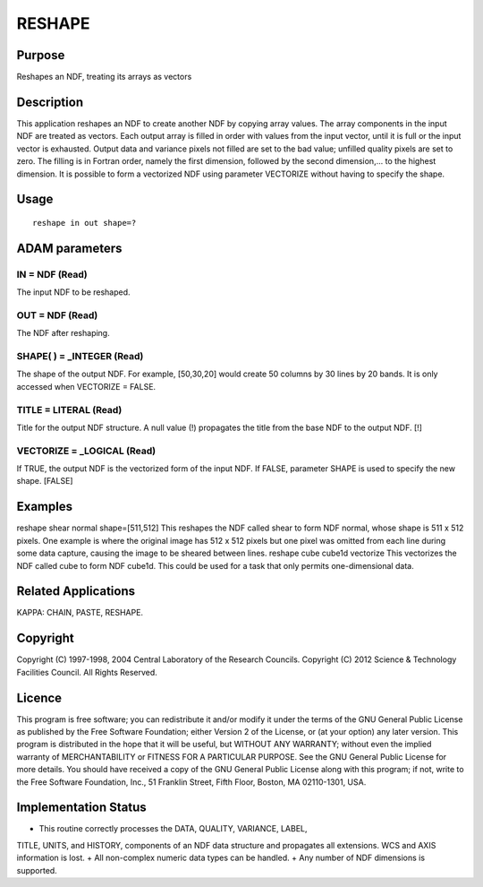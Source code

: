 

RESHAPE
=======


Purpose
~~~~~~~
Reshapes an NDF, treating its arrays as vectors


Description
~~~~~~~~~~~
This application reshapes an NDF to create another NDF by copying
array values. The array components in the input NDF are treated as
vectors. Each output array is filled in order with values from the
input vector, until it is full or the input vector is exhausted.
Output data and variance pixels not filled are set to the bad value;
unfilled quality pixels are set to zero. The filling is in Fortran
order, namely the first dimension, followed by the second
dimension,... to the highest dimension.
It is possible to form a vectorized NDF using parameter VECTORIZE
without having to specify the shape.


Usage
~~~~~


::

    
       reshape in out shape=?
       



ADAM parameters
~~~~~~~~~~~~~~~



IN = NDF (Read)
```````````````
The input NDF to be reshaped.



OUT = NDF (Read)
````````````````
The NDF after reshaping.



SHAPE( ) = _INTEGER (Read)
``````````````````````````
The shape of the output NDF. For example, [50,30,20] would create 50
columns by 30 lines by 20 bands. It is only accessed when VECTORIZE =
FALSE.



TITLE = LITERAL (Read)
``````````````````````
Title for the output NDF structure. A null value (!) propagates the
title from the base NDF to the output NDF. [!]



VECTORIZE = _LOGICAL (Read)
```````````````````````````
If TRUE, the output NDF is the vectorized form of the input NDF. If
FALSE, parameter SHAPE is used to specify the new shape. [FALSE]



Examples
~~~~~~~~
reshape shear normal shape=[511,512]
This reshapes the NDF called shear to form NDF normal, whose shape is
511 x 512 pixels. One example is where the original image has 512 x
512 pixels but one pixel was omitted from each line during some data
capture, causing the image to be sheared between lines.
reshape cube cube1d vectorize
This vectorizes the NDF called cube to form NDF cube1d. This could be
used for a task that only permits one-dimensional data.



Related Applications
~~~~~~~~~~~~~~~~~~~~
KAPPA: CHAIN, PASTE, RESHAPE.


Copyright
~~~~~~~~~
Copyright (C) 1997-1998, 2004 Central Laboratory of the Research
Councils. Copyright (C) 2012 Science & Technology Facilities Council.
All Rights Reserved.


Licence
~~~~~~~
This program is free software; you can redistribute it and/or modify
it under the terms of the GNU General Public License as published by
the Free Software Foundation; either Version 2 of the License, or (at
your option) any later version.
This program is distributed in the hope that it will be useful, but
WITHOUT ANY WARRANTY; without even the implied warranty of
MERCHANTABILITY or FITNESS FOR A PARTICULAR PURPOSE. See the GNU
General Public License for more details.
You should have received a copy of the GNU General Public License
along with this program; if not, write to the Free Software
Foundation, Inc., 51 Franklin Street, Fifth Floor, Boston, MA
02110-1301, USA.


Implementation Status
~~~~~~~~~~~~~~~~~~~~~


+ This routine correctly processes the DATA, QUALITY, VARIANCE, LABEL,
TITLE, UNITS, and HISTORY, components of an NDF data structure and
propagates all extensions. WCS and AXIS information is lost.
+ All non-complex numeric data types can be handled.
+ Any number of NDF dimensions is supported.




